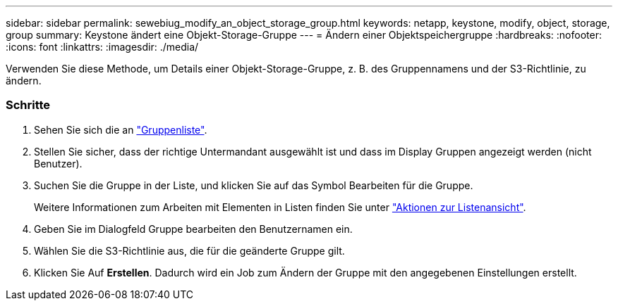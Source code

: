 ---
sidebar: sidebar 
permalink: sewebiug_modify_an_object_storage_group.html 
keywords: netapp, keystone, modify, object, storage, group 
summary: Keystone ändert eine Objekt-Storage-Gruppe 
---
= Ändern einer Objektspeichergruppe
:hardbreaks:
:nofooter: 
:icons: font
:linkattrs: 
:imagesdir: ./media/


[role="lead"]
Verwenden Sie diese Methode, um Details einer Objekt-Storage-Gruppe, z. B. des Gruppennamens und der S3-Richtlinie, zu ändern.



=== Schritte

. Sehen Sie sich die an link:sewebiug_view_host_groups.html#view-host-groups["Gruppenliste"].
. Stellen Sie sicher, dass der richtige Untermandant ausgewählt ist und dass im Display Gruppen angezeigt werden (nicht Benutzer).
. Suchen Sie die Gruppe in der Liste, und klicken Sie auf das Symbol Bearbeiten für die Gruppe.
+
Weitere Informationen zum Arbeiten mit Elementen in Listen finden Sie unter link:sewebiug_netapp_service_engine_web_interface_overview.html#list-view["Aktionen zur Listenansicht"].

. Geben Sie im Dialogfeld Gruppe bearbeiten den Benutzernamen ein.
. Wählen Sie die S3-Richtlinie aus, die für die geänderte Gruppe gilt.
. Klicken Sie Auf *Erstellen*. Dadurch wird ein Job zum Ändern der Gruppe mit den angegebenen Einstellungen erstellt.

